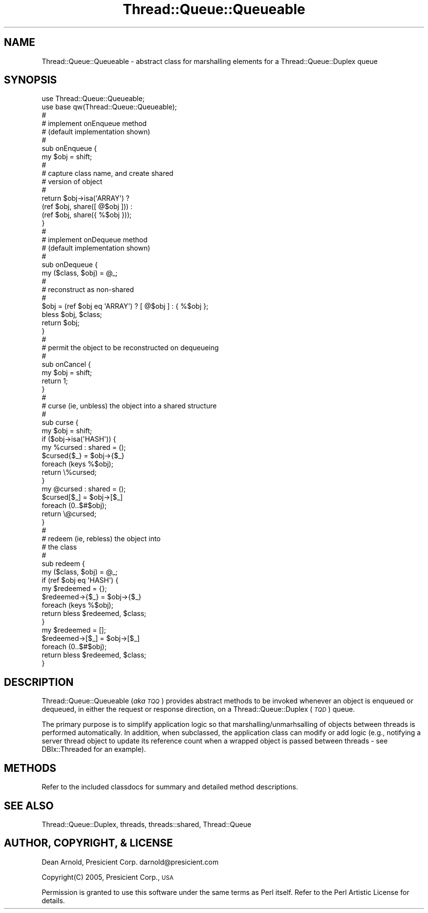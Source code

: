 .\" Automatically generated by Pod::Man 2.16 (Pod::Simple 3.05)
.\"
.\" Standard preamble:
.\" ========================================================================
.de Sh \" Subsection heading
.br
.if t .Sp
.ne 5
.PP
\fB\\$1\fR
.PP
..
.de Sp \" Vertical space (when we can't use .PP)
.if t .sp .5v
.if n .sp
..
.de Vb \" Begin verbatim text
.ft CW
.nf
.ne \\$1
..
.de Ve \" End verbatim text
.ft R
.fi
..
.\" Set up some character translations and predefined strings.  \*(-- will
.\" give an unbreakable dash, \*(PI will give pi, \*(L" will give a left
.\" double quote, and \*(R" will give a right double quote.  \*(C+ will
.\" give a nicer C++.  Capital omega is used to do unbreakable dashes and
.\" therefore won't be available.  \*(C` and \*(C' expand to `' in nroff,
.\" nothing in troff, for use with C<>.
.tr \(*W-
.ds C+ C\v'-.1v'\h'-1p'\s-2+\h'-1p'+\s0\v'.1v'\h'-1p'
.ie n \{\
.    ds -- \(*W-
.    ds PI pi
.    if (\n(.H=4u)&(1m=24u) .ds -- \(*W\h'-12u'\(*W\h'-12u'-\" diablo 10 pitch
.    if (\n(.H=4u)&(1m=20u) .ds -- \(*W\h'-12u'\(*W\h'-8u'-\"  diablo 12 pitch
.    ds L" ""
.    ds R" ""
.    ds C` ""
.    ds C' ""
'br\}
.el\{\
.    ds -- \|\(em\|
.    ds PI \(*p
.    ds L" ``
.    ds R" ''
'br\}
.\"
.\" Escape single quotes in literal strings from groff's Unicode transform.
.ie \n(.g .ds Aq \(aq
.el       .ds Aq '
.\"
.\" If the F register is turned on, we'll generate index entries on stderr for
.\" titles (.TH), headers (.SH), subsections (.Sh), items (.Ip), and index
.\" entries marked with X<> in POD.  Of course, you'll have to process the
.\" output yourself in some meaningful fashion.
.ie \nF \{\
.    de IX
.    tm Index:\\$1\t\\n%\t"\\$2"
..
.    nr % 0
.    rr F
.\}
.el \{\
.    de IX
..
.\}
.\"
.\" Accent mark definitions (@(#)ms.acc 1.5 88/02/08 SMI; from UCB 4.2).
.\" Fear.  Run.  Save yourself.  No user-serviceable parts.
.    \" fudge factors for nroff and troff
.if n \{\
.    ds #H 0
.    ds #V .8m
.    ds #F .3m
.    ds #[ \f1
.    ds #] \fP
.\}
.if t \{\
.    ds #H ((1u-(\\\\n(.fu%2u))*.13m)
.    ds #V .6m
.    ds #F 0
.    ds #[ \&
.    ds #] \&
.\}
.    \" simple accents for nroff and troff
.if n \{\
.    ds ' \&
.    ds ` \&
.    ds ^ \&
.    ds , \&
.    ds ~ ~
.    ds /
.\}
.if t \{\
.    ds ' \\k:\h'-(\\n(.wu*8/10-\*(#H)'\'\h"|\\n:u"
.    ds ` \\k:\h'-(\\n(.wu*8/10-\*(#H)'\`\h'|\\n:u'
.    ds ^ \\k:\h'-(\\n(.wu*10/11-\*(#H)'^\h'|\\n:u'
.    ds , \\k:\h'-(\\n(.wu*8/10)',\h'|\\n:u'
.    ds ~ \\k:\h'-(\\n(.wu-\*(#H-.1m)'~\h'|\\n:u'
.    ds / \\k:\h'-(\\n(.wu*8/10-\*(#H)'\z\(sl\h'|\\n:u'
.\}
.    \" troff and (daisy-wheel) nroff accents
.ds : \\k:\h'-(\\n(.wu*8/10-\*(#H+.1m+\*(#F)'\v'-\*(#V'\z.\h'.2m+\*(#F'.\h'|\\n:u'\v'\*(#V'
.ds 8 \h'\*(#H'\(*b\h'-\*(#H'
.ds o \\k:\h'-(\\n(.wu+\w'\(de'u-\*(#H)/2u'\v'-.3n'\*(#[\z\(de\v'.3n'\h'|\\n:u'\*(#]
.ds d- \h'\*(#H'\(pd\h'-\w'~'u'\v'-.25m'\f2\(hy\fP\v'.25m'\h'-\*(#H'
.ds D- D\\k:\h'-\w'D'u'\v'-.11m'\z\(hy\v'.11m'\h'|\\n:u'
.ds th \*(#[\v'.3m'\s+1I\s-1\v'-.3m'\h'-(\w'I'u*2/3)'\s-1o\s+1\*(#]
.ds Th \*(#[\s+2I\s-2\h'-\w'I'u*3/5'\v'-.3m'o\v'.3m'\*(#]
.ds ae a\h'-(\w'a'u*4/10)'e
.ds Ae A\h'-(\w'A'u*4/10)'E
.    \" corrections for vroff
.if v .ds ~ \\k:\h'-(\\n(.wu*9/10-\*(#H)'\s-2\u~\d\s+2\h'|\\n:u'
.if v .ds ^ \\k:\h'-(\\n(.wu*10/11-\*(#H)'\v'-.4m'^\v'.4m'\h'|\\n:u'
.    \" for low resolution devices (crt and lpr)
.if \n(.H>23 .if \n(.V>19 \
\{\
.    ds : e
.    ds 8 ss
.    ds o a
.    ds d- d\h'-1'\(ga
.    ds D- D\h'-1'\(hy
.    ds th \o'bp'
.    ds Th \o'LP'
.    ds ae ae
.    ds Ae AE
.\}
.rm #[ #] #H #V #F C
.\" ========================================================================
.\"
.IX Title "Thread::Queue::Queueable 3"
.TH Thread::Queue::Queueable 3 "2012-02-24" "perl v5.10.0" "User Contributed Perl Documentation"
.\" For nroff, turn off justification.  Always turn off hyphenation; it makes
.\" way too many mistakes in technical documents.
.if n .ad l
.nh
.SH "NAME"
Thread::Queue::Queueable \- abstract class for marshalling elements for a Thread::Queue::Duplex queue
.SH "SYNOPSIS"
.IX Header "SYNOPSIS"
.Vb 10
\&        use Thread::Queue::Queueable;
\&        use base qw(Thread::Queue::Queueable);
\&        #
\&        #       implement onEnqueue method
\&        #       (default implementation shown)
\&        #
\&        sub onEnqueue {
\&                my $obj = shift;
\&        #
\&        #       capture class name, and create shared
\&        #       version of object
\&        #
\&                return $obj\->isa(\*(AqARRAY\*(Aq) ?
\&                        (ref $obj, share([ @$obj ])) :
\&                        (ref $obj, share({ %$obj }));
\&        }
\&        #
\&        #       implement onDequeue method
\&        #       (default implementation shown)
\&        #
\&        sub onDequeue {
\&                my ($class, $obj) = @_;
\&        #
\&        #       reconstruct as non\-shared
\&        #
\&                $obj = (ref $obj eq \*(AqARRAY\*(Aq) ? [ @$obj ] : { %$obj };
\&                bless $obj, $class;
\&                return $obj;
\&        }
\&        #
\&        #       permit the object to be reconstructed on dequeueing
\&        #
\&        sub onCancel {
\&                my $obj = shift;
\&                return 1;
\&        }
\&        #
\&        #       curse (ie, unbless) the object into a shared structure
\&        #
\&        sub curse {
\&                my $obj = shift;
\&
\&                if ($obj\->isa(\*(AqHASH\*(Aq)) {
\&                        my %cursed : shared = ();
\&                        $cursed{$_} = $obj\->{$_}
\&                                foreach (keys %$obj);
\&                        return \e%cursed;
\&                }
\&
\&                my @cursed : shared = ();
\&                $cursed[$_] = $obj\->[$_]
\&                        foreach (0..$#$obj);
\&                return \e@cursed;
\&        }
\&        #
\&        #       redeem (ie, rebless) the object into
\&        #       the class
\&        #
\&        sub redeem {
\&                my ($class, $obj) = @_;
\&
\&                if (ref $obj eq \*(AqHASH\*(Aq) {
\&                        my $redeemed = {};
\&                        $redeemed\->{$_} = $obj\->{$_}
\&                                foreach (keys %$obj);
\&                        return bless $redeemed, $class;
\&                }
\&
\&                my $redeemed = [];
\&                $redeemed\->[$_] = $obj\->[$_]
\&                        foreach (0..$#$obj);
\&                return bless $redeemed, $class;
\&        }
.Ve
.SH "DESCRIPTION"
.IX Header "DESCRIPTION"
Thread::Queue::Queueable (\fIaka \s-1TQQ\s0\fR) provides abstract methods to be invoked
whenever an object is enqueued or dequeued, in either the request
or response direction, on a Thread::Queue::Duplex (\fI\s-1TQD\s0\fR) queue.
.PP
The primary purpose is to simplify application logic so that
marshalling/unmarhsalling of objects between threads is performed
automatically. In addition, when subclassed, the application class
can modify or add logic (e.g., notifying a server thread object
to update its reference count when a wrapped object is passed between
threads \- see DBIx::Threaded for an example).
.SH "METHODS"
.IX Header "METHODS"
Refer to the included classdocs for summary and detailed method descriptions.
.SH "SEE ALSO"
.IX Header "SEE ALSO"
Thread::Queue::Duplex, threads, threads::shared, Thread::Queue
.SH "AUTHOR, COPYRIGHT, & LICENSE"
.IX Header "AUTHOR, COPYRIGHT, & LICENSE"
Dean Arnold, Presicient Corp. darnold@presicient.com
.PP
Copyright(C) 2005, Presicient Corp., \s-1USA\s0
.PP
Permission is granted to use this software under the same terms
as Perl itself. Refer to the Perl Artistic License for details.
